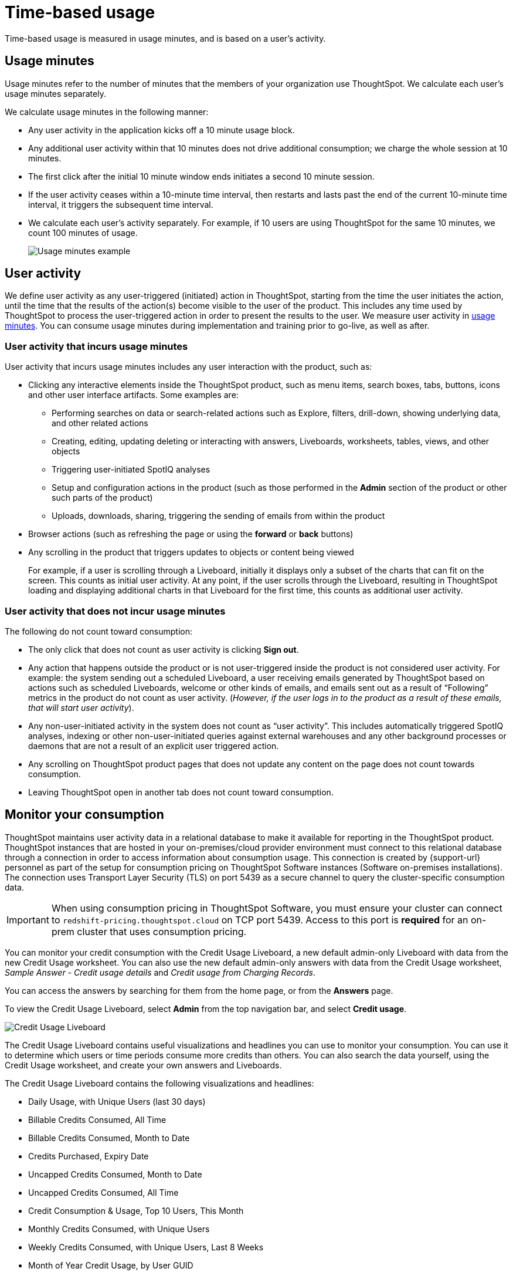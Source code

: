 = Time-based usage
:last_updated: 11/05/2021
:linkattrs:
:experimental:
:page-aliases:
:description:

[.lead]
Time-based usage is measured in usage minutes, and is based on a user’s activity.

[#usage-minutes]
== Usage minutes

Usage minutes refer to the number of minutes that the members of your organization use ThoughtSpot.
We calculate each user's usage minutes separately.

We calculate usage minutes in the following manner:

* Any user activity in the application kicks off a 10 minute usage block.
* Any additional user activity within that 10 minutes does not drive additional consumption;
we charge the whole session at 10 minutes.
* The first click after the initial 10 minute window ends initiates a second 10 minute session.
* If the user activity ceases within a 10-minute time interval, then restarts and lasts past the end of the current 10-minute time interval, it triggers the subsequent time interval.
* We calculate each user's activity separately.
For example, if 10 users are using ThoughtSpot for the same 10 minutes, we count 100 minutes of usage.
+
image::consumption-example.png[Usage minutes example]

== User activity

We define user activity as any user-triggered (initiated) action in ThoughtSpot, starting from the time the user initiates the action, until the time that the results of the action(s) become visible to the user of the product.
This includes any time used by ThoughtSpot to process the user-triggered action in order to present the results to the user.
We measure user activity in <<usage-minutes,usage minutes>>.
You can consume usage minutes during implementation and training prior to go-live, as well as after.

=== User activity that incurs usage minutes

User activity that incurs usage minutes includes any user interaction with the product, such as:

* Clicking any interactive elements inside the ThoughtSpot product, such as menu items, search boxes, tabs, buttons, icons and other user interface artifacts.
Some examples are:
 ** Performing searches on data or search-related actions such as Explore, filters, drill-down, showing underlying data, and other related actions
 ** Creating, editing, updating deleting or interacting with answers, Liveboards, worksheets, tables, views, and other objects
 ** Triggering user-initiated SpotIQ analyses
 ** Setup and configuration actions in the product (such as those performed in the *Admin* section of the product or other such parts of the product)
 ** Uploads, downloads, sharing, triggering the sending of emails from within the product
* Browser actions (such as refreshing the page or using the *forward* or *back* buttons)
* Any scrolling in the product that triggers updates to objects or content being viewed
+
For example, if a user is scrolling through a Liveboard, initially it displays only a subset of the charts that can fit on the screen.
This counts as initial user activity.
At any point, if the user scrolls through the Liveboard, resulting in ThoughtSpot loading and displaying additional charts in that Liveboard for the first time, this counts as additional user activity.

=== User activity that does not incur usage minutes

The following do not count toward consumption:

* The only click that does not count as user activity is clicking *Sign out*.
* Any action that happens outside the product or is not user-triggered inside the product is not considered user activity.
For example: the system sending out a scheduled Liveboard, a user receiving emails generated by ThoughtSpot based on actions such as scheduled Liveboards, welcome or other kinds of emails, and emails sent out as a result of "`Following`" metrics in the product do not count as user activity.
(_However, if the user logs in to the product as a result of these emails, that will start user activity_).
* Any non-user-initiated activity in the system does not count as "`user activity`".
This includes automatically triggered SpotIQ analyses, indexing or other non-user-initiated queries against external warehouses and any other background processes or daemons that are not a result of an explicit user triggered action.
* Any scrolling on ThoughtSpot product pages that does not update any content on the page does not count towards consumption.
* Leaving ThoughtSpot open in another tab does not count toward consumption.

[#credit-usage-pinboard]
== Monitor your consumption

ThoughtSpot maintains user activity data in a relational database to make it available for reporting in the ThoughtSpot product. ThoughtSpot instances that are hosted in your on-premises/cloud provider environment must connect to this relational database through a connection in order to access information about consumption usage. This connection is created by {support-url} personnel as part of the setup for consumption pricing on ThoughtSpot Software instances (Software on-premises installations). The connection uses Transport Layer Security (TLS) on port 5439 as a secure channel to query the cluster-specific consumption data.

IMPORTANT: When using consumption pricing in ThoughtSpot Software, you must ensure your cluster can connect to `redshift-pricing.thoughtspot.cloud` on TCP port 5439. Access to this port is *required* for an on-prem cluster that uses consumption pricing.

You can monitor your credit consumption with the Credit Usage Liveboard, a new default admin-only Liveboard with data from the new Credit Usage worksheet.
You can also use the new default admin-only answers with data from the Credit Usage worksheet, _Sample Answer - Credit usage details_ and _Credit usage from Charging Records_.

You can access the answers by searching for them from the home page, or from the *Answers* page.

To view the Credit Usage Liveboard, select *Admin* from the top navigation bar, and select *Credit usage*.

image::consumption-usage-pinboard.png[Credit Usage Liveboard]

The Credit Usage Liveboard contains useful visualizations and headlines you can use to monitor your consumption.
You can use it to determine which users or time periods consume more credits than others.
You can also search the data yourself, using the Credit Usage worksheet, and create your own answers and Liveboards.

The Credit Usage Liveboard contains the following visualizations and headlines:

* Daily Usage, with Unique Users (last 30 days)
* Billable Credits Consumed, All Time
* Billable Credits Consumed, Month to Date
* Credits Purchased, Expiry Date
* Uncapped Credits Consumed, Month to Date
* Uncapped Credits Consumed, All Time
* Credit Consumption & Usage, Top 10 Users, This Month
* Monthly Credits Consumed, with Unique Users
* Weekly Credits Consumed, with Unique Users, Last 8 Weeks
* Month of Year Credit Usage, by User GUID

Use the visualizations on this Liveboard to monitor your consumption.
For example, you may notice that a certain user consumes most of your credits, or that there was a spike during a certain time window.
You can then use the new default answers to <<user-activity,analyze user activity and event details>>.

[#user-activity]
=== Analyze user activity and event details

ThoughtSpot provides 2 default system answers to help you track and analyze your credit consumption.
These answers allow you to dive deeper into the credit consumption and activities of a specific user, or over a specific time window.

Follow these best practices for the 2 new answers, _Sample Answer - Credit usage details_ and _Credit usage from Charging Records_.

. Examine the Credit Usage Liveboard to determine a user or time window of interest.
For example, you may notice that a certain user consumes most of your credits, or that there was a spike during a certain time window.
. Determine how you want to investigate this credit consumption:
 ** *Sample Answer - Credit usage details*: This answer is ideal for looking into object-level details, such as the objects a user accessed and the actions they performed on those objects.
 ** *Credit usage from Charging Records*: Use this answer to learn more about API-level details.
You can map activities and credit consumption to specific API calls.
. Use the built-in filters on these answers to narrow down your search to the user and time window of interest.
You must edit the time window filter in the search bar, using this syntax: `+Timestamp >= mm/dd/yyyy hh:mm:ss Timestamp <= mm/dd/yyyy hh:mm:ss+`.
ThoughtSpot filters the answer to only show data in between the two dates you specify.
Select a user to filter by, and for the _Sample Answer - Credit usage details_ answer, optionally select a user action filter.
